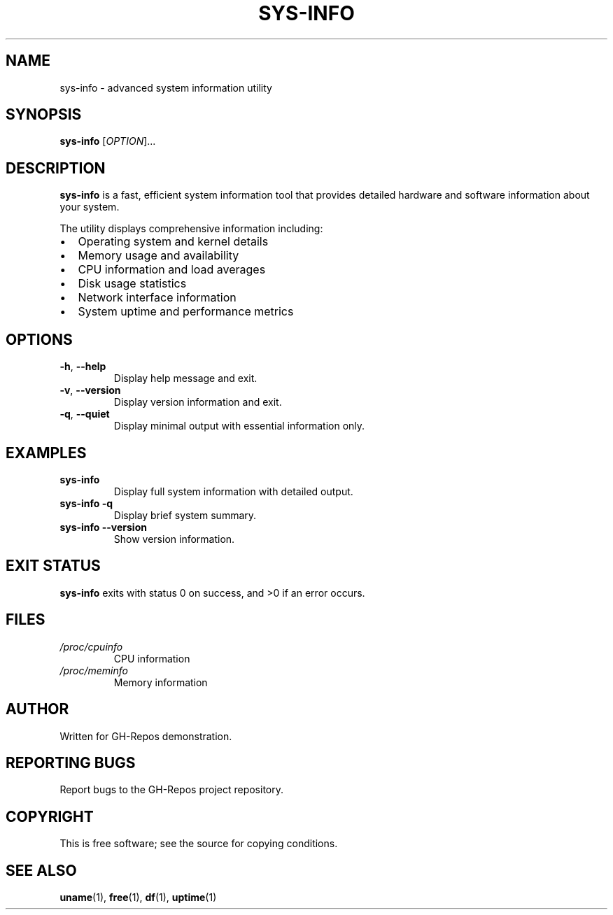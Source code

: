 .TH SYS-INFO 1 "October 2025" "sys-info 3.2.1" "User Commands"
.SH NAME
sys-info \- advanced system information utility
.SH SYNOPSIS
.B sys-info
[\fIOPTION\fR]...
.SH DESCRIPTION
.B sys-info
is a fast, efficient system information tool that provides detailed hardware and software information about your system.

The utility displays comprehensive information including:
.IP \(bu 2
Operating system and kernel details
.IP \(bu 2
Memory usage and availability
.IP \(bu 2
CPU information and load averages
.IP \(bu 2
Disk usage statistics
.IP \(bu 2
Network interface information
.IP \(bu 2
System uptime and performance metrics

.SH OPTIONS
.TP
.BR \-h ", " \-\-help
Display help message and exit.
.TP
.BR \-v ", " \-\-version
Display version information and exit.
.TP
.BR \-q ", " \-\-quiet
Display minimal output with essential information only.

.SH EXAMPLES
.TP
.B sys-info
Display full system information with detailed output.
.TP
.B sys-info -q
Display brief system summary.
.TP
.B sys-info --version
Show version information.

.SH EXIT STATUS
.B sys-info
exits with status 0 on success, and >0 if an error occurs.

.SH FILES
.TP
.I /proc/cpuinfo
CPU information
.TP
.I /proc/meminfo
Memory information

.SH AUTHOR
Written for GH-Repos demonstration.

.SH REPORTING BUGS
Report bugs to the GH-Repos project repository.

.SH COPYRIGHT
This is free software; see the source for copying conditions.

.SH SEE ALSO
.BR uname (1),
.BR free (1),
.BR df (1),
.BR uptime (1)
